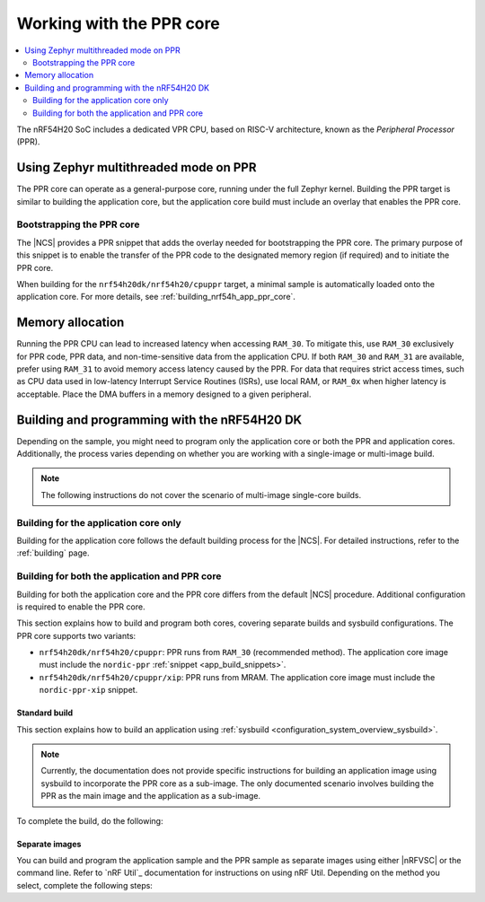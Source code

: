 .. _ug_nrf54h20_ppr:

Working with the PPR core
#########################

.. contents::
   :local:
   :depth: 2

The nRF54H20 SoC includes a dedicated VPR CPU, based on RISC-V architecture, known as the *Peripheral Processor* (PPR).

.. _vpr_ppr_nrf54h20_initiating:

Using Zephyr multithreaded mode on PPR
**************************************

The PPR core can operate as a general-purpose core, running under the full Zephyr kernel.
Building the PPR target is similar to building the application core, but the application core build must include an overlay that enables the PPR core.

Bootstrapping the PPR core
==========================

The |NCS| provides a PPR snippet that adds the overlay needed for bootstrapping the PPR core.
The primary purpose of this snippet is to enable the transfer of the PPR code to the designated memory region (if required) and to initiate the PPR core.

When building for the ``nrf54h20dk/nrf54h20/cpuppr`` target, a minimal sample is automatically loaded onto the application core.
For more details, see :ref:`building_nrf54h_app_ppr_core`.

Memory allocation
*****************

Running the PPR CPU can lead to increased latency when accessing ``RAM_30``.
To mitigate this, use ``RAM_30`` exclusively for PPR code, PPR data, and non-time-sensitive data from the application CPU.
If both ``RAM_30`` and ``RAM_31`` are available, prefer using ``RAM_31`` to avoid memory access latency caused by the PPR.
For data that requires strict access times, such as CPU data used in low-latency Interrupt Service Routines (ISRs), use local RAM, or ``RAM_0x`` when higher latency is acceptable.
Place the DMA buffers in a memory designed to a given peripheral.

Building and programming with the nRF54H20 DK
*********************************************

Depending on the sample, you might need to program only the application core or both the PPR and application cores.
Additionally, the process varies depending on whether you are working with a single-image or multi-image build.

.. note::
   The following instructions do not cover the scenario of multi-image single-core builds.

Building for the application core only
======================================

Building for the application core follows the default building process for the |NCS|.
For detailed instructions, refer to the :ref:`building` page.

.. _building_nrf54h_app_ppr_core:

Building for both the application and PPR core
===============================================

Building for both the application core and the PPR core differs from the default |NCS| procedure.
Additional configuration is required to enable the PPR core.

This section explains how to build and program both cores, covering separate builds and sysbuild configurations.
The PPR core supports two variants:

* ``nrf54h20dk/nrf54h20/cpuppr``: PPR runs from ``RAM_30`` (recommended method).
  The application core image must include the ``nordic-ppr`` :ref:`snippet <app_build_snippets>`.

* ``nrf54h20dk/nrf54h20/cpuppr/xip``: PPR runs from MRAM.
  The application core image must include the ``nordic-ppr-xip`` snippet.

Standard build
--------------

This section explains how to build an application using :ref:`sysbuild <configuration_system_overview_sysbuild>`.

.. note::
   Currently, the documentation does not provide specific instructions for building an application image using sysbuild to incorporate the PPR core as a sub-image.
   The only documented scenario involves building the PPR as the main image and the application as a sub-image.

To complete the build, do the following:

.. tabs::

   .. group-tab:: Using minimal sample for VPR bootstrapping

      This option automatically programs the PPR core with :ref:`dedicated bootstrapping firmware <vpr_ppr_nrf54h20_initiating>`.

      To build and flash both images, run the following command to perform a :ref:`pristine build <zephyr:west-building>`:

      .. code-block:: console

         west build -p -b nrf54h20dk/nrf54h20/cpuppr
         west flash

   .. group-tab:: Using an application that supports multi-image builds

      If your application involves creating custom images for both the application core and the PPR core, disable the VPR bootstrapping sample by setting the :kconfig:option:`SB_CONFIG_VPR_LAUNCHER` option to ``n`` when building for the PPR target.
      For more details, see :ref:`how to configure Kconfig <configuring_kconfig>`.

      To build and flash both images, run the following command to perform a :ref:`pristine build <zephyr:west-building>`:

      .. code-block:: console

         west build -p -b nrf54h20dk/nrf54h20/cpuppr -- -DSB_CONFIG_VPR_LAUNCHER=n
         west flash

Separate images
---------------

You can build and program the application sample and the PPR sample as separate images using either |nRFVSC| or the command line.
Refer to `nRF Util`_ documentation for instructions on using nRF Util.
Depending on the method you select, complete the following steps:

.. tabs::

   .. group-tab:: nRF Connect for VS Code

      .. include:: /includes/vsc_build_and_run.txt

      3. Build the application image by configuring the following options:

         * Set the Board target to ``nrf54h20dk/nrf54h20/cpuapp``.
         * Select either the ``nordic-ppr`` or ``nordic-ppr-xip`` snippet, depending on the PPR image target.
         * Set System build to :guilabel:`No sysbuild`.

         For more information, see :ref:`cmake_options`.

      #. Build the PPR image by configuring the following options:

         * Set the Board target to ``nrf54h20dk/nrf54h20/cpuppr`` (recommended) or ``nrf54h20dk/nrf54h20/cpuppr/xip``.
         * Set System build to :guilabel:`No sysbuild`.

         For more information, see :ref:`cmake_options`.

   .. group-tab:: Command Line

      1. |open_terminal_window_with_environment|
      #. Build the application core image, and based on your build target, include the appropriate snippet:

         .. code-block:: console

            west build -p -b nrf54h20dk/nrf54h20/cpuapp -S nordic-ppr --no-sysbuild

      #. Program the application core image by running the ``west flash`` command :ref:`without --erase <programming_params_no_erase>`.

         .. code-block:: console

            west flash

      #. Build the PPR core image:

         .. code-block:: console

            west build -p -b nrf54h20dk/nrf54h20/cpuppr --no-sysbuild

         You can customize the command for additional options by adding :ref:`build parameters <optional_build_parameters>`.

      #. Once the PPR core image is successfully built, program it by running the ``west flash`` command :ref:`without --erase <programming_params_no_erase>`.

         .. code-block:: console

            west flash
